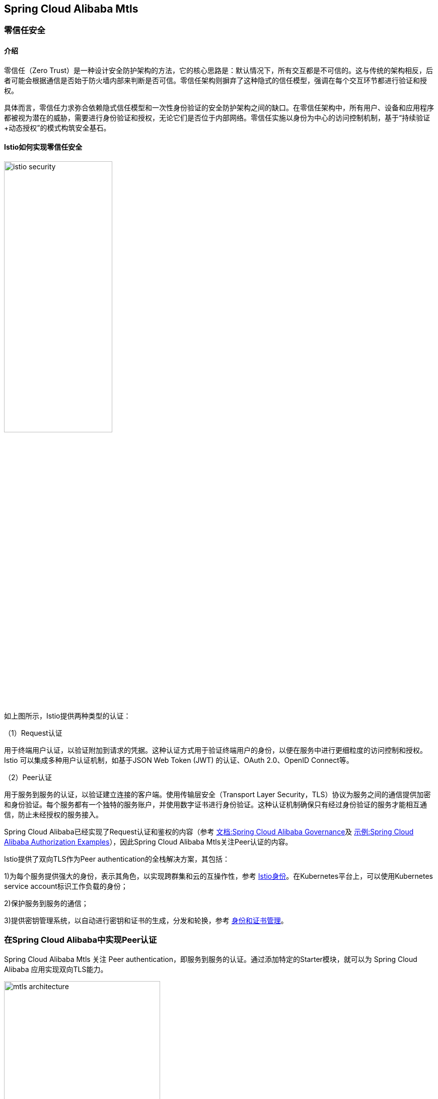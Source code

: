 == Spring Cloud Alibaba Mtls

=== 零信任安全

==== 介绍

零信任（Zero Trust）是一种设计安全防护架构的方法，它的核心思路是：默认情况下，所有交互都是不可信的。这与传统的架构相反，后者可能会根据通信是否始于防火墙内部来判断是否可信。零信任架构则摒弃了这种隐式的信任模型，强调在每个交互环节都进行验证和授权。

具体而言，零信任力求弥合依赖隐式信任模型和一次性身份验证的安全防护架构之间的缺口。在零信任架构中，所有用户、设备和应用程序都被视为潜在的威胁，需要进行身份验证和授权，无论它们是否位于内部网络。零信任实施以身份为中心的访问控制机制，基于“持续验证+动态授权”的模式构筑安全基石。

==== Istio如何实现零信任安全

image::pic/istio-security.png[width=50%,align=center]

如上图所示，Istio提供两种类型的认证：

（1）Request认证

用于终端用户认证，以验证附加到请求的凭据。这种认证方式用于验证终端用户的身份，以便在服务中进行更细粒度的访问控制和授权。Istio 可以集成多种用户认证机制，如基于JSON Web Token (JWT) 的认证、OAuth 2.0、OpenID Connect等。

（2）Peer认证

用于服务到服务的认证，以验证建立连接的客户端。使用传输层安全（Transport Layer Security，TLS）协议为服务之间的通信提供加密和身份验证。每个服务都有一个独特的服务账户，并使用数字证书进行身份验证。这种认证机制确保只有经过身份验证的服务才能相互通信，防止未经授权的服务接入。

Spring Cloud Alibaba已经实现了Request认证和鉴权的内容（参考 https://github.com/alibaba/spring-cloud-alibaba/blob/2.2.x/spring-cloud-alibaba-docs/src/main/asciidoc-zh/governance.adoc[文档:Spring Cloud Alibaba Governance]及 https://github.com/alibaba/spring-cloud-alibaba/tree/2.2.x/spring-cloud-alibaba-examples/governance-example/authentication-example[示例:Spring Cloud Alibaba Authorization Examples]），因此Spring Cloud Alibaba Mtls关注Peer认证的内容。

Istio提供了双向TLS作为Peer authentication的全栈解决方案，其包括：

1)为每个服务提供强大的身份，表示其角色，以实现跨群集和云的互操作性，参考 https://istio.io/latest/zh/docs/concepts/security/#istio-identity[Istio身份]。在Kubernetes平台上，可以使用Kubernetes service account标识工作负载的身份；

2)保护服务到服务的通信；

3)提供密钥管理系统，以自动进行密钥和证书的生成，分发和轮换，参考 https://istio.io/latest/zh/docs/concepts/security/#PKI[身份和证书管理]。

=== 在Spring Cloud Alibaba中实现Peer认证

Spring Cloud Alibaba Mtls 关注 Peer authentication，即服务到服务的认证。通过添加特定的Starter模块，就可以为 Spring Cloud Alibaba 应用实现双向TLS能力。

image::pic/mtls-architecture.png[width=60%,align=center]

==== 证书管理

===== 证书获取

image::pic/apply-for-certificate.png[width=50%,align=center]

首先注意需要搭建一个Kubernetes集群，并且在其中部署Istio，具体参考 https://istio.io/latest/zh/docs/setup/install[Istio安装]。然后在需要实现mtls能力的应用中添加如下starter依赖：
[source,xml,indent=0]
----
<dependency>
  <groupId>com.alibaba.cloud</groupId>
  <artifactId>spring-cloud-starter-xds-adapter</artifactId>
</dependency>
----
====== 直连Istio控制面

image::pic/connect-directly-to-Istiod.png[width=50%,align=center]

对于Proxyless模式的Spring Cloud Alibaba应用，无需使用envoy proxy，Spring Cloud Alibaba的SDK可以直接扮演 istio-agent 的角色，直接在SDK里为此应用生成私钥，以及向Istio控制面申请证书。

在 `application.yml` 配置文件中设置如下配置内容：

[source,yaml,indent=0]
----
management:
  endpoints:
    web:
      exposure:
        include: "*"
server:
  port: ${SERVER_PORT:80}
spring:
  cloud:
    mtls:
      config:
        enabled: ${MTLS_ENABLE:true}
        server-tls: ${SERVER_TLS:true}
    governance:
      auth:
        enabled: ${ISTIO_AUTH_ENABLE:true}
    istio:
      config:
        enabled: ${ISTIO_CONFIG_ENABLE:true}
        host: ${ISTIOD_ADDR:127.0.0.1}
        port: ${ISTIOD_PORT:15012}
        use-agent: ${USE_AGENT:false}
        namespace-name: ${NAMESPACE_NAME:default}
        istiod-token: ${ISTIOD_TOKEN:}
----

要在直连istio控制面时连接istio控制面的15012端口，需要将此应用的 service account 作为 projected volumn 挂载到k8s的 /var/run/secrets/tokens/istio-token 路径上，具体操作见 https://github.com/alibaba/spring-cloud-alibaba/blob/2.2.x/spring-cloud-alibaba-docs/src/main/asciidoc-zh/governance.adoc[Spring Cloud Alibaba Governance]。

====== 注入pilot-agent

image::pic/pilot-agent-as-agent.svg[width=70%,align=center]

如上图所示，参考 https://istio.io/latest/blog/2021/proxyless-grpc/[Istio / gRPC Proxyless Service Mesh] 的实现方式，可以将 pilot-agent 作为xDS协议的统一代理，在添加 inject.istio.io/templates: grpc-agent 注解之后，Spring Cloud Alibaba应用将会获取到 pilot-agent 生成的bootstrap文件，文件中将会保存证书相关的路径以及证书过期时间。

需要在Spring Cloud Alibaba应用所在pod上加上如下 `annotation`：

[source,yaml,indent=0]
----
template:
    metadata:
      annotations:
        inject.istio.io/templates: grpc-agent
        proxy.istio.io/config: '{"holdApplicationUntilProxyStarts": true}'
----

并且在 `application.yml` 中启用 `pilot-agent`：

[source,yaml,indent=0]
----
management:
  endpoints:
    web:
      exposure:
        include: "*"
server:
  port: ${SERVER_PORT:80}
spring:
  cloud:
    mtls:
      config:
        enabled: ${MTLS_ENABLE:true}
        server-tls: ${SERVER_TLS:true}
    governance:
      auth:
        enabled: ${ISTIO_AUTH_ENABLE:true}
    istio:
      config:
        enabled: ${ISTIO_CONFIG_ENABLE:true}
        use-agent: ${USE_AGENT:true}
----

各字段的含义如下:
|===
|配置项|key|默认值|说明
|是否开启mtls| spring.cloud.mtls.enabled|true|
|是否开启鉴权| spring.cloud.governance.auth.enabled|true|
|是否连接Istio获取鉴权配置| spring.cloud.istio.config.enabled|true|
|Istiod的地址| spring.cloud.istio.config.host|127.0.0.1|
|Istiod的端口| spring.cloud.istio.config.port|15012|注：连接15010端口无需TLS，连接15012端口需认证
|应用所处k8s pod名| spring.cloud.istio.config.pod-name|POD_NAME环境变量的值|
|应用所处k8s namespace| spring.cloud.istio.config.namespace-name|NAMESPACE_NAME环境变量的值|
|连接Istio 15012端口时使用的JWT token| spring.cloud.istio.config.istiod-token|应用所在pod的 `/var/run/secrets/tokens/istio-token` 文件的内容(暂时只支持third-part jwt, 后续也会支持first-part jwt)|
|是否打印xDS相关日志| spring.cloud.istio.config.log-xds|true|
|是否注入pilot-agent| spring.cloud.istio.config.use-agent|false|
|===

====== 获取证书

通过向控制面Istiod发送证书签名请求（Certificate Signing Request，CSR），可以获取到Istiod签发的证书，一般来说，Istiod会返回两张证书：

* CA根证书

* Istiod签发的服务端证书，证书中包含应用的身份信息

===== 证书轮转

Istio提供了一套完整的证书签发与轮换的体系，使用户不需要手动操作也能够给envoy proxy配置证书，参考 https://istio.io/latest/zh/docs/concepts/security/#PKI[身份和证书管理]。

==== PeerAuthentication适配

Istio 提供双向 TLS 作为传输认证的全栈解决方案。在Spring Cloud Alibaba应用中实现双向TLS能力，需要在应用中添加如下依赖：

[source,xml,indent=0]
----
<dependency>
  <groupId>com.alibaba.cloud</groupId>
  <artifactId>spring-cloud-starter-mtls</artifactId>
</dependency>
----

并且在 `application.yml` 中启用 `mtls`：

[source,yaml,indent=0]
----
spring:
  cloud:
    mtls:
      config:
        enabled: ${MTLS_ENABLE:true}
        server-tls: ${SERVER_TLS:true}
----

===== TLS流量模式切换

Istio支持通过对等认证策略指定对目标工作负载实施的双向TLS模式，参考 https://istio.io/latest/zh/docs/concepts/security/#peer-authentication[peer-authentication]。在Spring Cloud Alibaba的实现中通过Actuator端点赋予应用动态切换http/https模式的能力。在应用中添加如下依赖：

[source,xml,indent=0]
----
<dependency>
    <groupId>org.springframework.boot</groupId>
    <artifactId>spring-boot-starter-actuator</artifactId>
</dependency>
----

并且在 `application.yml` 中配置对外暴露Actuator端点：

[source,yaml,indent=0]
----
management:
  endpoints:
    web:
      exposure:
        include: "*"
----

配置后，即可通过消费Actuator端点实现http/https模式的切换，具体参考 https://github.com/alibaba/spring-cloud-alibaba/tree/2.2.x/spring-cloud-alibaba-examples/mtls-example[Spring Cloud Alibaba Mtls Examples]。

==== AuthorizationPolicy授权策略

Istio通过授权策略对服务器端代理的入站流量实施访问控制，参考 https://istio.io/latest/zh/docs/concepts/security/#authorization-policies[authorization-policies]。

使用Spring Cloud Alibaba服务鉴权功能，需要添加如下依赖：

[source,xml,indent=0]
----
<dependency>
  <groupId>com.alibaba.cloud</groupId>
  <artifactId>spring-cloud-starter-alibaba-governance-auth</artifactId>
</dependency>
----

并且在 `application.yml` 中启用鉴权：

[source,yaml,indent=0]
----
spring:
  cloud:
    governance:
      auth:
        enabled: ${ISTIO_AUTH_ENABLE:true}
----

在Spring Cloud Alibaba应用所在pod上加上如下 `annotation`：

[source,yaml,indent=0]
----
apiVersion: security.istio.io/v1beta1
kind: AuthorizationPolicy
metadata:
 name: httpbin
 namespace: default
spec:
 action: ALLOW
 rules:
 - from:
   - source:
       principals: ["cluster.local/ns/default/sa/sleep"]
----

各字段的含义如下:
|===
|配置项|key|说明
|认证策略| kind| 对等认证策略:PeerAuthentication; 请求认证策略:RequestAuthentication
|策略适用的命名空间| metadata.namespace| 允许:ALLOW； 拒绝:DENY
|允许还是拒绝请求| spec.action|
|何时触发动作| spec.rules|
|请求的来源| spec.rules.from|
|===

注意，使用授权策略中的以下任何字段之前，必须先启用双向 TLS，参考 https://istio.io/latest/zh/docs/concepts/security/#dependency-on-mutual-TLS[dependency-on-mutual-TLS]：

`source` 部分下的 `principals` 和 `notPrincipals` 字段

`source` 部分下的 `namespaces` 和 `notNamespaces` 字段

`source.principal` 自定义条件

`source.namespace` 自定义条件

==== 框架适配

===== 服务端

针对Spring MVC(tomcat)，以及Spring Webflux(Netty)提供了istio证书的自动加载以及热更新。

===== 客户端

针对feign，resttemplate等客户端的实现，提供了具有热更新能力的ssl上下文，用户配置后可自动进行istio证书的更新。

具体示例可参考 https://github.com/alibaba/spring-cloud-alibaba/tree/2.2.x/spring-cloud-alibaba-examples/mtls-example[Spring Cloud Alibaba Mtls Examples]。